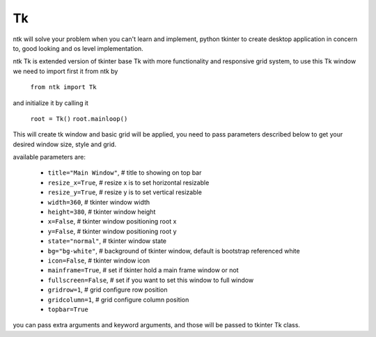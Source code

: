 =======
Tk
=======

ntk will solve your problem when you can't learn and implement,
python tkinter to create desktop application in concern to,
good looking and os level implementation.

ntk Tk is extended version of tkinter base Tk with more functionality and responsive grid system, to use
this Tk window we need to import first it from ntk by

    ``from ntk import Tk``

and initialize it by calling it

    ``root = Tk()``
    ``root.mainloop()``

This will create tk window and basic grid will be applied, you need to pass parameters described 
below to get your desired window size, style and grid.

available parameters are:

    * ``title="Main Window"``, # title to showing on top bar
    * ``resize_x=True``, # resize x is to set horizontal resizable
    * ``resize_y=True``, # resize y is to set vertical resizable
    * ``width=360``, # tkinter window width
    * ``height=380``, # tkinter window height
    * ``x=False``, # tkinter window positioning root x
    * ``y=False``, # tkinter window positioning root y
    * ``state="normal"``, # tkinter window state
    * ``bg="bg-white"``, # background of tkinter window, default is bootstrap referenced white
    * ``icon=False``, # tkinter window icon
    * ``mainframe=True``, # set if tkinter hold a main frame window or not
    * ``fullscreen=False``, # set if you want to set this window to full window
    * ``gridrow=1``, # grid configure row position
    * ``gridcolumn=1``, # grid configure column position
    * ``topbar=True``

you can pass extra arguments and keyword arguments, and those will be passed
to tkinter Tk class.